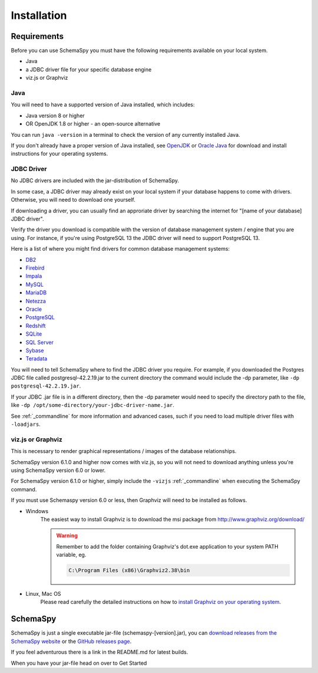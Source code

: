 Installation
=====================================

Requirements
------------

Before you can use SchemaSpy you must have the following requirements available on your local system.

* Java
* a JDBC driver file for your specific database engine 
* viz.js or Graphviz

Java
^^^^^^

You will need to have a supported version of Java installed, which includes:

* Java version 8 or higher
* OR OpenJDK 1.8 or higher - an open-source alternative

You can run ``java -version`` in a terminal to check the version of any currently installed Java.

If you don't already have a proper version of Java installed, see `OpenJDK <https://openjdk.java.net/install/>`_ or `Oracle Java <https://www.oracle.com/java/technologies/javase-downloads.html>`_ for download and install instructions for your operating systems.


JDBC Driver
^^^^^^
No JDBC drivers are included with the jar-distribution of SchemaSpy.

In some case, a JDBC driver may already exist on your local system if your database happens to come with drivers. Otherwise, you will need to download one yourself.

If downloading a driver, you can usually find an approriate driver by searching the internet for "[name of your database] JDBC driver".

Verify the driver you download is compatible with the version of database management system / engine that you are using. For instance, if you're using PostgreSQL 13 the JDBC driver will need to support PostgreSQL 13.

Here is a list of where you might find drivers for common database management systems:

* `DB2 <https://www.ibm.com/support/pages/db2-jdbc-driver-versions-and-downloads>`_
* `Firebird <https://firebirdsql.org/en/jdbc-driver/>`_
* `Impala <https://impala.apache.org/docs/build/html/topics/impala_jdbc.html>`_
* `MySQL <https://www.mysql.com/products/connector/>`_
* `MariaDB <https://downloads.mariadb.org/connector-java/>`_
* `Netezza <https://www.ibm.com/support/knowledgecenter/SSULQD_7.2.1/com.ibm.nz.datacon.doc/c_datacon_installing_configuring_jdbc.html>`_
* `Oracle <https://www.oracle.com/database/technologies/appdev/jdbc-downloads.html>`_
* `PostgreSQL <https://jdbc.postgresql.org/download.html>`_
* `Redshift <https://docs.aws.amazon.com/redshift/latest/mgmt/configuring-connections.html>`_
* `SQLite <https://github.com/xerial/sqlite-jdbc>`_
* `SQL Server <https://docs.microsoft.com/en-us/sql/connect/jdbc/download-microsoft-jdbc-driver-for-sql-server>`_
* `Sybase <http://infocenter.sybase.com/help/index.jsp?topic=/com.sybase.help.sqlanywhere.12.0.1/dbprogramming/jconnect-using-jdbxextra.html>`_
* `Teradata <https://downloads.teradata.com/download/connectivity/jdbc-driver>`_

You will need to tell SchemaSpy where to find the JDBC driver you require. For example, if you downloaded the Postgres JDBC file called postgresql-42.2.19.jar to the current directory the command would include the -dp parameter, like ``-dp postgresql-42.2.19.jar``. 

If your JDBC .jar file is in a different directory, then the -dp parameter would need to specify the directory path to the file, like ``-dp /opt/some-directory/your-jdbc-driver-name.jar``. 

See :ref:`_commandline` for more information and advanced cases, such if you need to load multiple driver files with ``-loadjars``.

viz.js or Graphviz
^^^^^^^^
This is necessary to render graphical representations / images of the database relationships.

SchemaSpy version 6.1.0 and higher now comes with viz.js, so you will not need to download anything unless you're using SchemaSpy version 6.0 or lower.

For SchemaSpy version 6.1.0 or higher, simply include the ``-vizjs``  :ref:`_commandline` when executing the SchemaSpy command.

If you must use Schemaspy version 6.0 or less, then Graphviz will need to be installed as follows.

- Windows
    The easiest way to install Graphviz is to download the msi package from `http://www.graphviz.org/download/ <http://www.graphviz.org/download/>`_
    
    .. warning::
        Remember to add the folder containing Graphviz's dot.exe application to your system PATH variable, eg.

        .. code-block:: bash

            C:\Program Files (x86)\Graphviz2.38\bin        

- Linux, Mac OS
    Please read carefully the detailed instructions on how to `install Graphviz on your operating system <http://www.graphviz.org/download/>`_.

SchemaSpy
----------

SchemaSpy is just a single executable jar-file (schemaspy-[version].jar), you can `download releases from the SchemaSpy website <http://schemaspy.org>`_ or the `GitHub releases page <https://github.com/schemaspy/schemaspy/releases>`_.

If you feel adventurous there is a link in the README.md for latest builds.

When you have your jar-file head on over to Get Started
